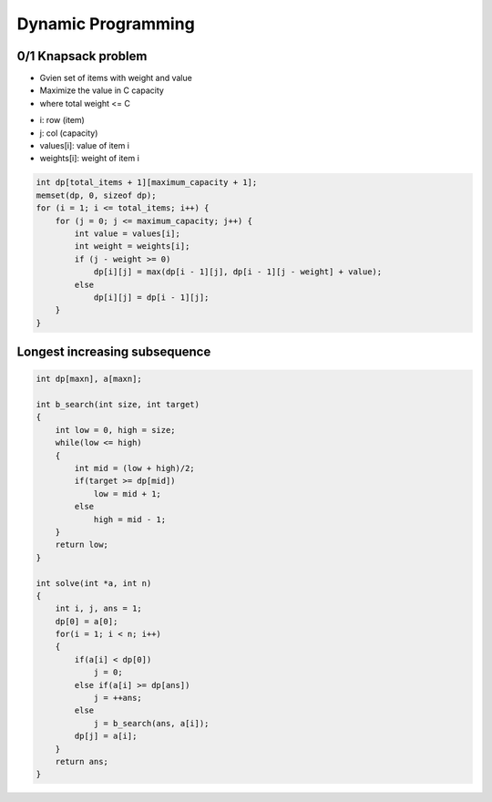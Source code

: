 Dynamic Programming
===================

0/1 Knapsack problem
--------------------

* Gvien set of items with weight and value
* Maximize the value in C capacity
* where total weight <= C

- i: row (item)
- j: col (capacity)
- values[i]: value of item i
- weights[i]: weight of item i

.. code-block:: cpp

    int dp[total_items + 1][maximum_capacity + 1];
    memset(dp, 0, sizeof dp);
    for (i = 1; i <= total_items; i++) {
        for (j = 0; j <= maximum_capacity; j++) {
            int value = values[i];
            int weight = weights[i];
            if (j - weight >= 0)
                dp[i][j] = max(dp[i - 1][j], dp[i - 1][j - weight] + value);
            else
                dp[i][j] = dp[i - 1][j];
        }
    }

Longest increasing subsequence
------------------------------


.. code-block:: cpp

    int dp[maxn], a[maxn];

    int b_search(int size, int target)
    {
        int low = 0, high = size;
        while(low <= high)
        {
            int mid = (low + high)/2;
            if(target >= dp[mid])
                low = mid + 1;
            else
                high = mid - 1;
        }
        return low;
    }
    
    int solve(int *a, int n)
    {
        int i, j, ans = 1;
        dp[0] = a[0];
        for(i = 1; i < n; i++)
        {
            if(a[i] < dp[0])
                j = 0;
            else if(a[i] >= dp[ans])
                j = ++ans;
            else
                j = b_search(ans, a[i]);
            dp[j] = a[i];
        }
        return ans;
    }